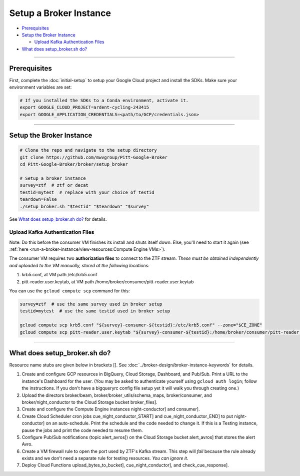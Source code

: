 Setup a Broker Instance
=======================

-  `Prerequisites`_
-  `Setup the Broker Instance`_

   -  `Upload Kafka Authentication Files`_

-  `What does setup_broker.sh do?`_

--------------

Prerequisites
-------------

First, complete the :doc:`initial-setup` to setup your
Google Cloud project and install the SDKs. Make sure your environment
variables are set:

.. code:: bash

    # If you installed the SDKs to a Conda environment, activate it.
    export GOOGLE_CLOUD_PROJECT=ardent-cycling-243415
    export GOOGLE_APPLICATION_CREDENTIALS=<path/to/GCP/credentials.json>

--------------

Setup the Broker Instance
--------------------------

.. code:: bash

    # Clone the repo and navigate to the setup directory
    git clone https://github.com/mwvgroup/Pitt-Google-Broker
    cd Pitt-Google-Broker/broker/setup_broker

    # Setup a broker instance
    survey=ztf  # ztf or decat
    testid=mytest  # replace with your choice of testid
    teardown=False
    ./setup_broker.sh "$testid" "$teardown" "$survey"

See `What does setup_broker.sh do?`_
for details.

Upload Kafka Authentication Files
~~~~~~~~~~~~~~~~~~~~~~~~~~~~~~~~~

Note: Do this before the consumer VM finishes its install and shuts
itself down. Else, you'll need to start it again (see
:ref:`here <run-a-broker-instance/view-resources:Compute Engine VMs>`).

The consumer VM requires two **authorization files** to connect to the
ZTF stream. *These must be obtained independently and uploaded to the VM
manually, stored at the following locations:*

1. krb5.conf, at VM path /etc/krb5.conf
2. pitt-reader.user.keytab, at VM path
   /home/broker/consumer/pitt-reader.user.keytab

You can use the ``gcloud compute scp`` command for this:

.. code:: bash

    survey=ztf  # use the same survey used in broker setup
    testid=mytest  # use the same testid used in broker setup

    gcloud compute scp krb5.conf "${survey}-consumer-${testid}:/etc/krb5.conf" --zone="$CE_ZONE"
    gcloud compute scp pitt-reader.user.keytab "${survey}-consumer-${testid}:/home/broker/consumer/pitt-reader.user.keytab" --zone="$CE_ZONE"

--------------

What does setup_broker.sh do?
---------------------------------

Resource name stubs are given below in brackets []. See :doc:`../broker-design/broker-instance-keywords` for details.

1. Create and configure GCP resources in BigQuery, Cloud Storage,
   Dashboard, and Pub/Sub. Print a URL to the instance's Dashboard for
   the user. (You may be asked to authenticate yourself using
   ``gcloud auth login``; follow the instructions. If you don't have a
   bigqueryrc config file setup yet it will walk you through
   creating one.)

2. Upload the directors broker/beam, broker/broker\_utils/schema\_maps,
   broker/consumer, and broker/night\_conductor to the Cloud Storage
   bucket broker_files].

3. Create and configure the Compute Engine instances
   night-conductor] and consumer].

4. Create Cloud Scheduler cron jobs cue_night_conductor_START]
   and cue_night_conductor_END] to put night-conductor] on
   an auto-schedule. Print the schedule and the code needed to change
   it. If this is a Testing instance, pause the jobs and print the code
   needed to resume them.

5. Configure Pub/Sub notifications (topic alert_avros]) on the
   Cloud Storage bucket alert_avros] that stores the alert Avro.

6. Create a VM firewall rule to open the port used by ZTF's Kafka
   stream. This step will *fail* because the rule already exists and we
   don't need a separate rule for testing resources. *You can ignore
   it.*

7. Deploy Cloud Functions upload_bytes_to_bucket],
   cue_night_conductor], and check_cue_response].
